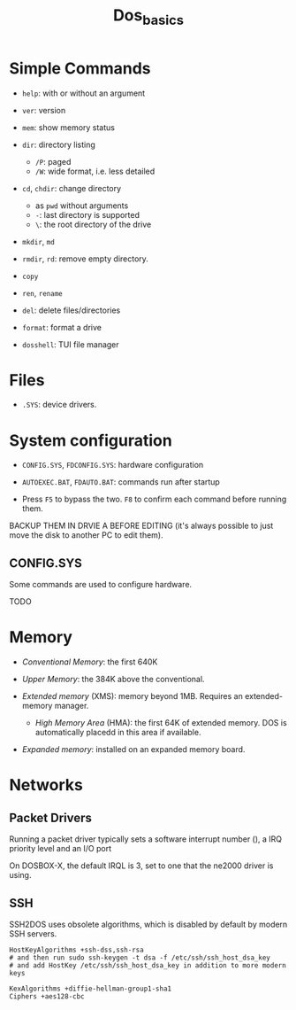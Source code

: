 #+title: Dos_basics

* Simple Commands

- =help=: with or without an argument

- =ver=: version

- =mem=: show memory status

- =dir=: directory listing
  + =/P=: paged
  + =/W=: wide format, i.e. less detailed

- =cd=, =chdir=: change directory
  + as =pwd= without arguments
  + =-=: last directory is supported
  + =\=: the root directory of the drive

- =mkdir=, =md=

- =rmdir=, =rd=: remove empty directory.

- =copy=

- =ren=, =rename=

- =del=: delete files/directories

- =format=: format a drive

- =dosshell=: TUI file manager

* Files

- =.SYS=: device drivers.

* System configuration

- =CONFIG.SYS=, =FDCONFIG.SYS=: hardware configuration

- =AUTOEXEC.BAT=, =FDAUTO.BAT=: commands run after startup

- Press =F5= to bypass the two. =F8= to confirm each command before running them.

BACKUP THEM  IN DRVIE A BEFORE EDITING (it's always possible to just move the disk to another PC to edit them).

** CONFIG.SYS

Some commands are used to configure hardware.

TODO

* Memory

- /Conventional Memory/: the first 640K

- /Upper Memory/: the 384K above the conventional.

- /Extended memory/ (XMS): memory beyond 1MB. Requires an extended-memory manager.
  + /High Memory Area/ (HMA): the first 64K of extended memory. DOS is automatically placedd in this area if available.

- /Expanded memory/: installed on an expanded memory board.

* Networks

** Packet Drivers

Running a packet driver typically sets a software interrupt number (), a IRQ
priority level and an I/O port

On DOSBOX-X, the default IRQL is 3, set to one that the ne2000 driver is using.

** SSH

SSH2DOS uses obsolete algorithms, which is disabled by default by modern SSH servers.

#+begin_src
HostKeyAlgorithms +ssh-dss,ssh-rsa
# and then run sudo ssh-keygen -t dsa -f /etc/ssh/ssh_host_dsa_key
# and add HostKey /etc/ssh/ssh_host_dsa_key in addition to more modern keys

KexAlgorithms +diffie-hellman-group1-sha1
Ciphers +aes128-cbc
#+end_src
